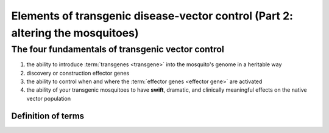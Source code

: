 Elements of transgenic disease-vector control (Part 2: altering the mosquitoes)
===============================================================================

.. _four-fundamentals-of-transgenic-vector-control:

The four fundamentals of transgenic vector control
--------------------------------------------------
1. the ability to introduce :term:`transgenes <transgene>` into the mosquito's genome in a heritable way
2. discovery or construction effector genes
3. the ability to control when and where the :term:`effector genes <effector gene>` are activated 
4. the ability of your transgenic mosquitoes to have **swift**, dramatic, and clinically meaningful effects on the native vector population





-------------------
Definition of terms
-------------------
.. glossary:: 
	:sorted:

	**transgene**
		a sequence of DNA that contains instructions for the controlled expression of a gene product (protein or functional RNA) that is meant to be inserted into an organism's genome for the purpose of allowing the gene product to be produced by the target organism.

	**effector gene**
		definition

	**vector**
		insect that transmits diseases






.. author:: default
.. categories:: My Research
.. tags:: mosquitoes, background, vector control, transgenic mosquitoes, GMO, GMM, my research
.. comments::